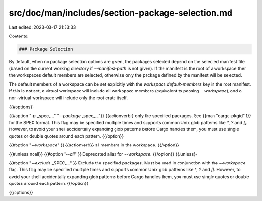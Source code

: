 src/doc/man/includes/section-package-selection.md
=================================================

Last edited: 2023-03-17 21:53:33

Contents:

.. code-block:: md

    ### Package Selection

By default, when no package selection options are given, the packages selected
depend on the selected manifest file (based on the current working directory if
`--manifest-path` is not given). If the manifest is the root of a workspace then
the workspaces default members are selected, otherwise only the package defined
by the manifest will be selected.

The default members of a workspace can be set explicitly with the
`workspace.default-members` key in the root manifest. If this is not set, a
virtual workspace will include all workspace members (equivalent to passing
`--workspace`), and a non-virtual workspace will include only the root crate itself.

{{#options}}

{{#option "`-p` _spec_..." "`--package` _spec_..."}}
{{actionverb}} only the specified packages. See {{man "cargo-pkgid" 1}} for the
SPEC format. This flag may be specified multiple times and supports common Unix
glob patterns like `*`, `?` and `[]`. However, to avoid your shell accidentally 
expanding glob patterns before Cargo handles them, you must use single quotes or
double quotes around each pattern.
{{/option}}

{{#option "`--workspace`" }}
{{actionverb}} all members in the workspace.
{{/option}}

{{#unless noall}}
{{#option "`--all`" }}
Deprecated alias for `--workspace`.
{{/option}}
{{/unless}}

{{#option "`--exclude` _SPEC_..." }}
Exclude the specified packages. Must be used in conjunction with the
`--workspace` flag. This flag may be specified multiple times and supports
common Unix glob patterns like `*`, `?` and `[]`. However, to avoid your shell
accidentally expanding glob patterns before Cargo handles them, you must use
single quotes or double quotes around each pattern.
{{/option}}

{{/options}}


